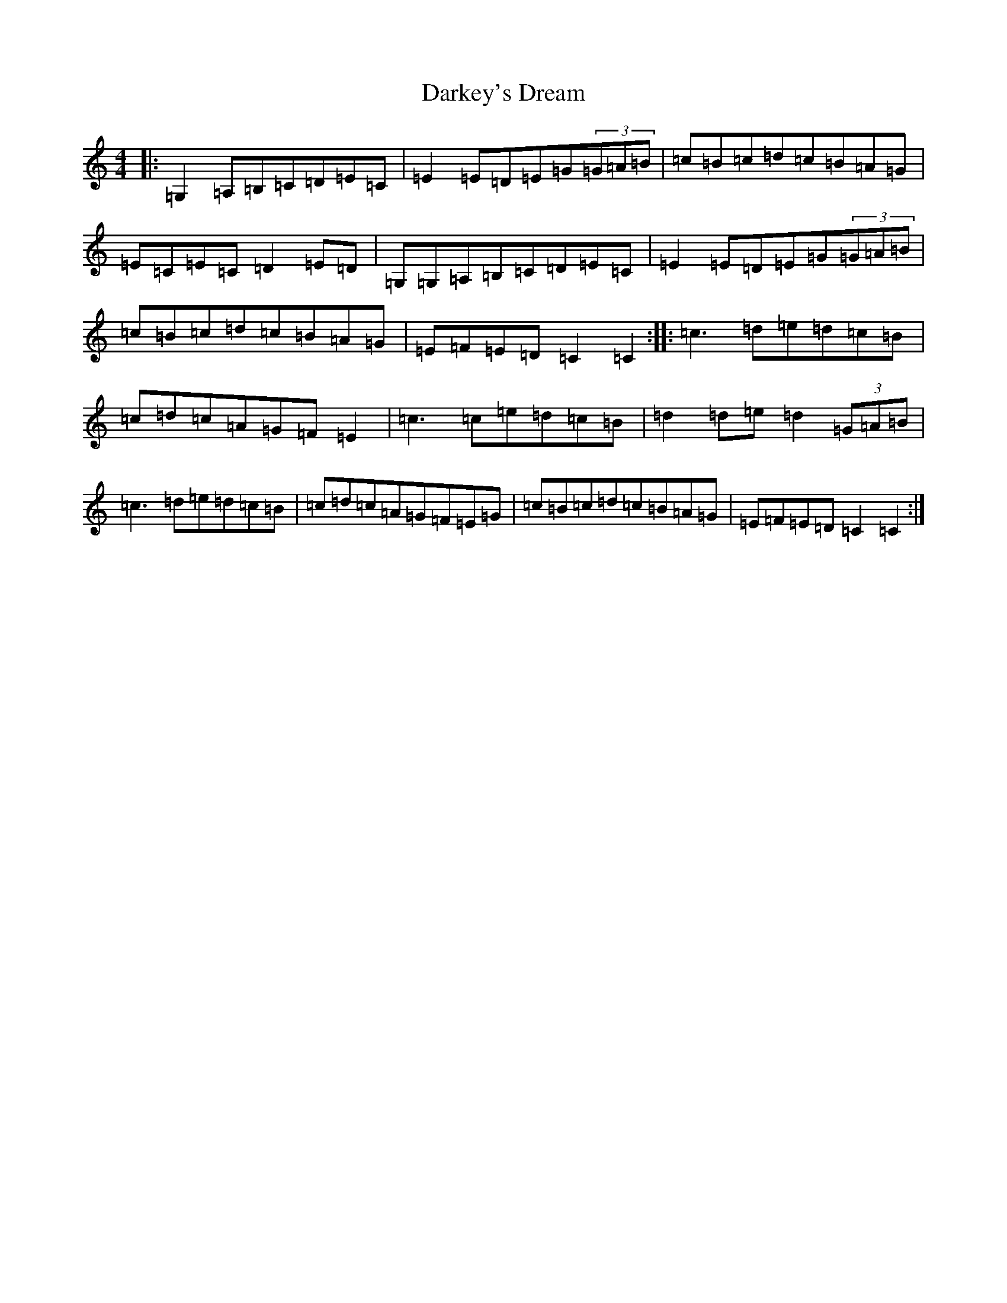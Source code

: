 X: 4923
T: Darkey's Dream
S: https://thesession.org/tunes/6763#setting6763
Z: G Major
R: barndance
M:4/4
L:1/8
K: C Major
|:=G,2=A,=B,=C=D=E=C|=E2=E=D=E=G(3=G=A=B|=c=B=c=d=c=B=A=G|=E=C=E=C=D2=E=D|=G,=G,=A,=B,=C=D=E=C|=E2=E=D=E=G(3=G=A=B|=c=B=c=d=c=B=A=G|=E=F=E=D=C2=C2:||:=c3=d=e=d=c=B|=c=d=c=A=G=F=E2|=c3=c=e=d=c=B|=d2=d=e=d2(3=G=A=B|=c3=d=e=d=c=B|=c=d=c=A=G=F=E=G|=c=B=c=d=c=B=A=G|=E=F=E=D=C2=C2:|